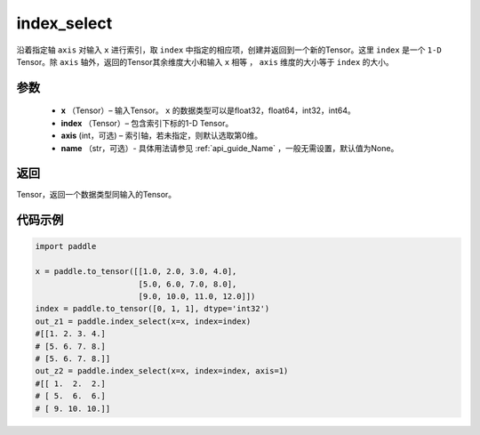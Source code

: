.. _cn_api_tensor_search_index_select:

index_select
-------------------------------

.. py:function:: paddle.index_select(x, index, axis=0, name=None)



沿着指定轴 ``axis`` 对输入 ``x`` 进行索引，取 ``index`` 中指定的相应项，创建并返回到一个新的Tensor。这里 ``index`` 是一个 ``1-D`` Tensor。除 ``axis`` 轴外，返回的Tensor其余维度大小和输入 ``x`` 相等 ， ``axis`` 维度的大小等于 ``index`` 的大小。
        
参数
:::::::::

    - **x** （Tensor）– 输入Tensor。 ``x`` 的数据类型可以是float32，float64，int32，int64。
    - **index** （Tensor）– 包含索引下标的1-D Tensor。
    - **axis**    (int，可选) – 索引轴，若未指定，则默认选取第0维。
    - **name** （str，可选）- 具体用法请参见 :ref:`api_guide_Name` ，一般无需设置，默认值为None。

返回
:::::::::

Tensor，返回一个数据类型同输入的Tensor。
     

代码示例
::::::::::::

.. code-block:: python

        import paddle

        x = paddle.to_tensor([[1.0, 2.0, 3.0, 4.0],
                              [5.0, 6.0, 7.0, 8.0],
                              [9.0, 10.0, 11.0, 12.0]])
        index = paddle.to_tensor([0, 1, 1], dtype='int32')
        out_z1 = paddle.index_select(x=x, index=index)
        #[[1. 2. 3. 4.]
        # [5. 6. 7. 8.]
        # [5. 6. 7. 8.]]
        out_z2 = paddle.index_select(x=x, index=index, axis=1)
        #[[ 1.  2.  2.]
        # [ 5.  6.  6.]
        # [ 9. 10. 10.]]

